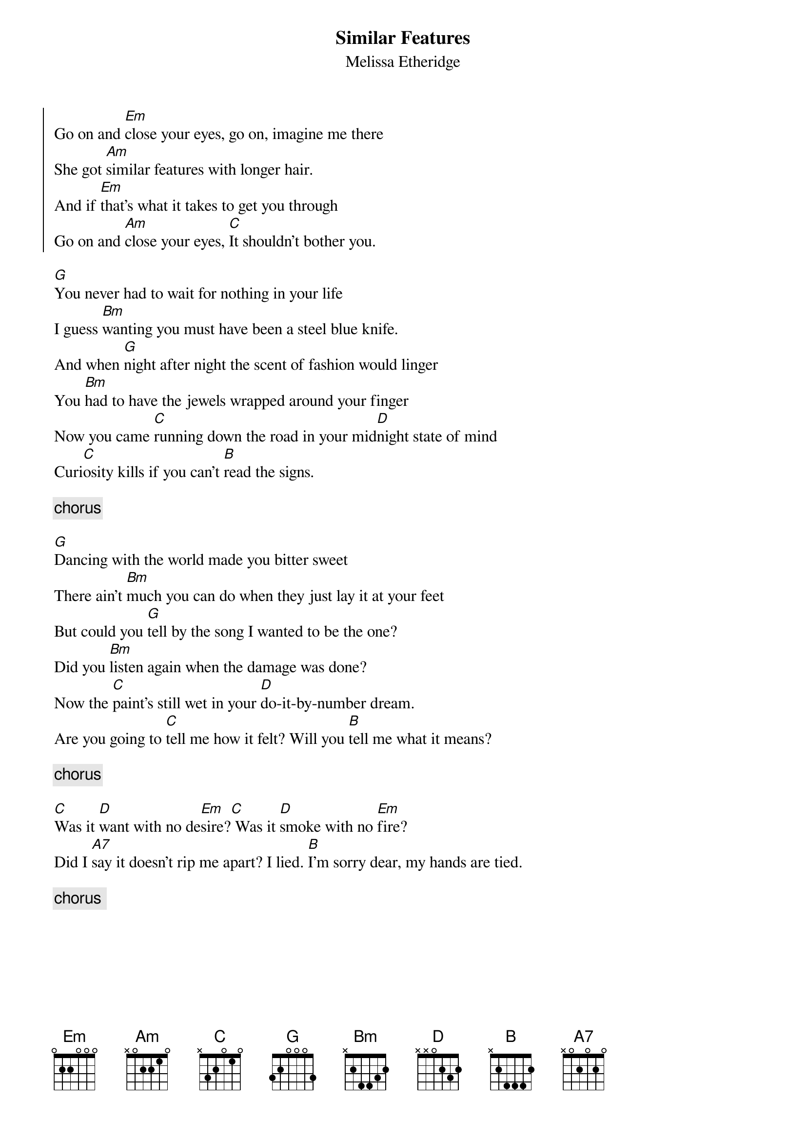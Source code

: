 {title:Similar Features}
{st:Melissa Etheridge}
{start_of_chorus}
Go on and [Em]close your eyes, go on, imagine me there
She got [Am]similar features with longer hair.
And if [Em]that's what it takes to get you through
Go on and [Am]close your eyes, [C]It shouldn't bother you.
{end_of_chorus}

[G]You never had to wait for nothing in your life
I guess [Bm]wanting you must have been a steel blue knife.
And when [G]night after night the scent of fashion would linger
You [Bm]had to have the jewels wrapped around your finger
Now you came [C]running down the road in your mid[D]night state of mind
Curi[C]osity kills if you can't [B]read the signs.

{c:chorus}

[G]Dancing with the world made you bitter sweet
There ain't [Bm]much you can do when they just lay it at your feet
But could you [G]tell by the song I wanted to be the one?
Did you [Bm]listen again when the damage was done?
Now the [C]paint's still wet in your [D]do-it-by-number dream.
Are you going to [C]tell me how it felt? Will you [B]tell me what it means?

{c:chorus}

[C]Was it [D]want with no de[Em]sire?[C] Was it [D]smoke with no [Em]fire?
Did I [A7]say it doesn't rip me apart? I lied. [B]I'm sorry dear, my hands are tied.

{c:chorus <twice>}


